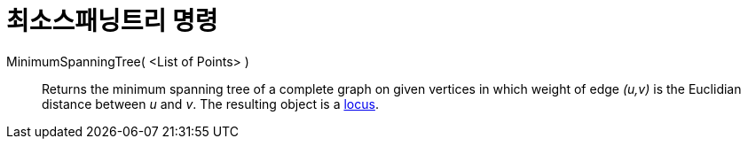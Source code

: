 = 최소스패닝트리 명령
:page-en: commands/MinimumSpanningTree
ifdef::env-github[:imagesdir: /ko/modules/ROOT/assets/images]

MinimumSpanningTree( <List of Points> )::
  Returns the minimum spanning tree of a complete graph on given vertices in which weight of edge _(u,v)_ is the
  Euclidian distance between _u_ and _v_. The resulting object is a
  xref:/s_index_php?title=Locus_action=edit_redlink=1.adoc[locus].

